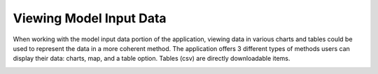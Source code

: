 Viewing Model Input Data
===========================

When working with the model input data portion of the application, viewing data in various charts and tables could be used to represent the data in a more coherent method.
The application offers 3 different types of methods users can display their data: charts, map, and a table option. Tables (csv) are directly downloadable items.

.. image:: modelinputdatatype.png


.. todo::
    note somewhere that input data is not the same as the calibrated data that we use for model runs